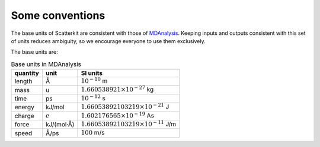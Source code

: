 Some conventions
----------------

The base units of Scatterkit are consistent with those of `MDAnalysis`_. Keeping inputs and
outputs consistent with this set of units reduces ambiguity, so we encourage everyone to
use them exclusively.

.. _`MDAnalysis` : https://docs.mdanalysis.org/stable/documentation_pages/units.html

The base units are:

.. Table:: Base units in MDAnalysis

   =========== ============== ===============================================
   quantity    unit            SI units
   =========== ============== ===============================================
   length       Å              :math:`10^{-10}` m
   mass         u              :math:`1.660538921 \times 10^{-27}` kg
   time         ps             :math:`10^{-12}` s
   energy       kJ/mol         :math:`1.66053892103219 \times 10^{-21}` J
   charge       :math:`e`      :math:`1.602176565 \times 10^{-19}` As
   force        kJ/(mol·Å)     :math:`1.66053892103219 \times 10^{-11}` J/m
   speed        Å/ps           :math:`100` m/s
   =========== ============== ===============================================
